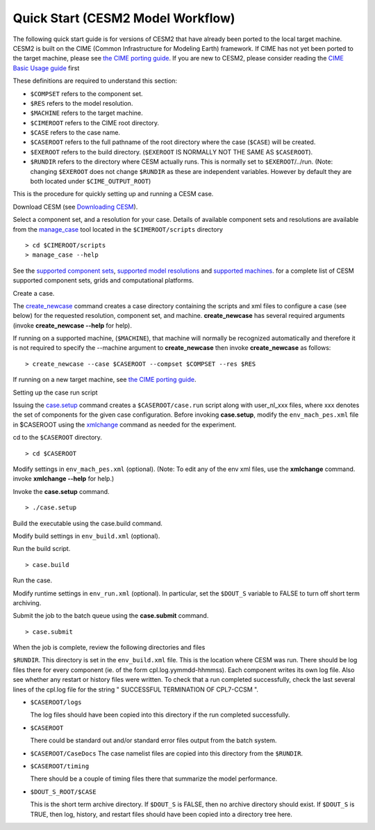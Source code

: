 .. _quickstart:

====================================
 Quick Start (CESM2 Model Workflow)
====================================

The following quick start guide is for versions of CESM2 that have
already been ported to the local target machine.  CESM2 is built on the
CIME (Common Infrastructure for Modeling Earth) framework.
If CIME has not yet
been ported to the target machine, please see
`the CIME porting guide <http://esmci.github.io/cime/doc/build/html/users_guide/index.html#users-guide2>`_.
If you are new to CESM2, please consider reading the
`CIME Basic Usage guide <https://esmci.github.io/cime/doc/build/html/users_guide/index.html>`__ first

These definitions are required to understand this section:

-  ``$COMPSET`` refers to the component set.

-  ``$RES`` refers to the model resolution.

-  ``$MACHINE`` refers to the target machine.

-  ``$CIMEROOT`` refers to the CIME root directory.

-  ``$CASE`` refers to the case name.

-  ``$CASEROOT`` refers to the full pathname of the root directory where the
   case (``$CASE``) will be created.

-  ``$EXEROOT`` refers to the build directory. (``$EXEROOT`` IS NORMALLY
   NOT THE SAME AS ``$CASEROOT``).

-  ``$RUNDIR`` refers to the directory where CESM actually runs. This is
   normally set to ``$EXEROOT``/../run. (Note: changing ``$EXEROOT`` does not
   change ``$RUNDIR`` as these are independent variables. However by default
   they are both located under ``$CIME_OUTPUT_ROOT``)

This is the procedure for quickly setting up and running a CESM case.

Download CESM  (see `Downloading CESM <downloading_cesm.html>`__).

Select a component set, and a resolution for your case.  Details of available
component sets and resolutions are available from the manage_case_ tool located
in the ``$CIMEROOT/scripts`` directory

::

    > cd $CIMEROOT/scripts
    > manage_case --help

See the `supported component sets <http://www.cesm.ucar.edu/models/cesm2.0/cesm/compsets.html>`__,
`supported model resolutions <http://www.cesm.ucar.edu/models/cesm2.0/cesm/grids.html>`__ and `supported
machines <http://www.cesm.ucar.edu/models/cesm2.0/cesm/machines.html>`__. for a complete list of CESM
supported component sets, grids and computational platforms.

Create a case.

The create_newcase_ command creates a case directory containing the
scripts and xml files to configure a case (see below) for the requested
resolution, component set, and machine. **create_newcase** has several
required arguments (invoke **create_newcase --help** for help).

If running on a supported machine, (``$MACHINE``), that machine will normally be recognized
automatically and therefore it is not required to specify the --machine argument to **create_newcase**
then invoke **create_newcase**
as follows:

::

    > create_newcase --case $CASEROOT --compset $COMPSET --res $RES 

If running on a new target machine, see
`the CIME porting guide <http://esmci.github.io/cime/doc/build/html/users_guide/index.html#users-guide2>`_.

Setting up the case run script

Issuing the case.setup_ command creates a ``$CASEROOT/case.run`` script
along with user_nl_xxx files, where xxx denotes the set of components
for the given case configuration. Before invoking **case.setup**, modify
the ``env_mach_pes.xml`` file in $CASEROOT using the xmlchange_ command
as needed for the experiment.

cd to the ``$CASEROOT`` directory.

::

    > cd $CASEROOT

Modify settings in ``env_mach_pes.xml`` (optional). (Note: To edit any of
the env xml files, use the **xmlchange** command.
invoke **xmlchange --help** for help.)

Invoke the **case.setup** command.

::

    > ./case.setup  

Build the executable using the case.build command.

Modify build settings in ``env_build.xml`` (optional).

Run the build script.

::

    > case.build 

Run the case.

Modify runtime settings in ``env_run.xml`` (optional). In particular, set
the ``$DOUT_S`` variable to FALSE to turn off short term archiving.

Submit the job to the batch queue using the **case.submit** command.

::

    > case.submit

When the job is complete, review the following directories and files

``$RUNDIR``. This directory is set in the ``env_build.xml`` file. This is the
location where CESM was run. There should be log files there for every
component (ie. of the form cpl.log.yymmdd-hhmmss). Each component writes
its own log file. Also see whether any restart or history files were
written. To check that a run completed successfully, check the last
several lines of the cpl.log file for the string " SUCCESSFUL
TERMINATION OF CPL7-CCSM ".

- ``$CASEROOT/logs``

  The log files should have been copied into this directory if the run completed successfully.

- ``$CASEROOT``

  There could be standard out and/or standard error files output from the batch system.

- ``$CASEROOT/CaseDocs``
  The case namelist files are copied into this directory from the ``$RUNDIR``.

- ``$CASEROOT/timing``

  There should be a couple of timing files there that summarize the model performance.

- ``$DOUT_S_ROOT/$CASE``

  This is the short term archive directory. If ``$DOUT_S`` is
  FALSE, then no archive directory should exist. If ``$DOUT_S`` is TRUE, then
  log, history, and restart files should have been copied into a directory
  tree here.

.. _manage_case: http://esmci.github.io/cime/doc/build/html/users_guide/case-basics.html#querying-cime-calling-manage-case
.. _create_newcase: http://esmci.github.io/cime/doc/build/html/users_guide/create-a-case.html#calling-create-newcase
.. _xmlchange: http://esmci.github.io/cime/doc/build/html/users_guide/customizing-a-case.html#modifying-an-xml-file
.. _case.setup: http://esmci.github.io/cime/doc/build/html/users_guide/setting-up-a-case.html#calling-case-setup
